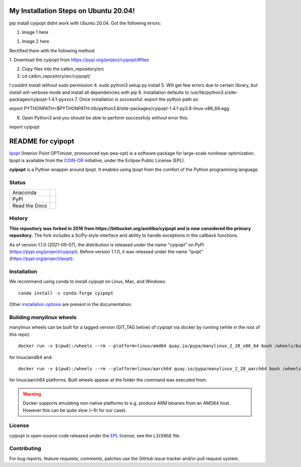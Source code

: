 ==================
My Installation Steps on Ubuntu 20.04!
==================
pip install cyipopt didnt work with Ubuntu 20.04.
Got the following errors:



1. Image 1 here

1. Image 2 here

Rectified them with the following method:

1. Download the cyipopt from 
https://pypi.org/project/cyipopt/#files

2. Copy files into the catkin_repository/src

3. cd catkin_repository/src/cyipopt/

I couldnt install without sudo permission
4. sudo python3 setup.py install
5. Will get few errors due to certain library, but install wih verbose mode and install all dependencies with pip
6. Installation defaults to /usr/lib/python3.x/site-packages/cyipopt-1.4.1-pyxxxx
7. Once installation is successful: export the python path as::

export PYTHONPATH=$PYTHONPATH:/lib/python3.8/site-packages/cyipopt-1.4.1-py3.8-linux-x86_64.egg

8. Open Python3 and you should be able to perform successfuly without error this::

import cyipopt

==================
README for cyipopt
==================


Ipopt_ (Interior Point OPTimizer, pronounced eye-pea-opt) is a software package
for large-scale nonlinear optimization. Ipopt is available from the COIN-OR_
initiative, under the Eclipse Public License (EPL).

**cyipopt** is a Python wrapper around Ipopt. It enables using Ipopt from the
comfort of the Python programming language.

.. _Ipopt: https://projects.coin-or.org/Ipopt
.. _COIN-OR: https://projects.coin-or.org/

Status
======

.. list-table::

   * - Anaconda
     - .. image:: https://anaconda.org/conda-forge/cyipopt/badges/version.svg
          :target: https://anaconda.org/conda-forge/cyipopt
       .. image:: https://anaconda.org/conda-forge/cyipopt/badges/downloads.svg
          :target: https://anaconda.org/conda-forge/cyipopt
   * - PyPI
     - .. image:: https://badge.fury.io/py/cyipopt.svg
          :target: https://pypi.org/project/cyipopt
       .. image:: https://pepy.tech/badge/cyipopt
          :target: https://pypi.org/project/cyipopt
   * - Read the Docs
     - .. image:: https://readthedocs.org/projects/cyipopt/badge/?version=latest
          :target: https://cyipopt.readthedocs.io/en/latest/?badge=latest
          :alt: Documentation Status

History
=======

**This repository was forked in 2016 from https://bitbucket.org/amitibo/cyipopt
and is now considered the primary repository.** The fork includes a SciPy-style
interface and ability to handle exceptions in the callback functions.

As of version 1.1.0 (2021-09-07), the distribution is released under the name
"cyipopt" on PyPi (https://pypi.org/project/cyipopt). Before version 1.1.0, it
was released under the name "ipopt" (https://pypi.org/project/ipopt).

Installation
============

We recommend using conda to install cyipopt on Linux, Mac, and Windows::

   conda install -c conda-forge cyipopt

Other `installation options`_ are present in the documentation.

.. _installation options: https://github.com/mechmotum/cyipopt/blob/master/docs/source/install.rst


Building `manylinux` wheels
===========================

manylinux wheels can be built for a tagged version (GIT_TAG below) of cyipopt via docker by running (while in the root of this repo)::

   docker run -v $(pwd):/wheels --rm --platform=linux/amd64 quay.io/pypa/manylinux_2_28_x86_64 bash /wheels/build_manylinux_wheels.sh GIT_TAG

for linux/amd64 and::

   docker run -v $(pwd):/wheels --rm --platform=linux/aarch64 quay.io/pypa/manylinux_2_28_aarch64 bash /wheels/build_manylinux_wheels.sh GIT_TAG

for linux/aarch64 platforms. Built wheels appear at the folder the command was executed from.

.. warning::
    Docker supports emulating non-native platforms to e.g. produce ARM binaries from an AMD64 host. However this can be quite slow (~1h for our case).

License
=======

cyipopt is open-source code released under the EPL_ license, see the
``LICENSE`` file.

.. _EPL: https://www.eclipse.org/legal/epl-2.0/

Contributing
============

For bug reports, feature requests, comments, patches use the GitHub issue
tracker and/or pull request system.
